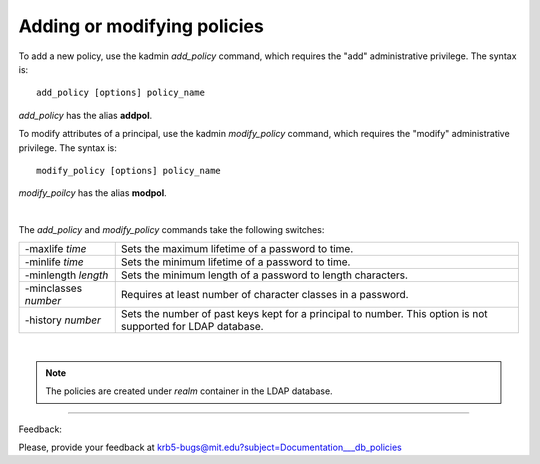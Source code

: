 Adding or modifying policies
====================================

To add a new policy, use the kadmin *add_policy* command, which requires the "add" administrative privilege. The syntax is::

     add_policy [options] policy_name
     
*add_policy* has the alias **addpol**.

To modify attributes of a principal, use the kadmin *modify_policy* command, which requires the "modify" administrative privilege. The syntax is::

     modify_policy [options] policy_name
     
*modify_poilcy* has the alias **modpol**.

|

The *add_policy* and *modify_policy* commands take the following switches:

========================= ==================================
-maxlife *time*           Sets the maximum lifetime of a password to time.
-minlife *time*           Sets the minimum lifetime of a password to time.
-minlength *length*       Sets the minimum length of a password to length characters.
-minclasses *number*       Requires at least number of character classes in a password.
-history *number*          Sets the number of past keys kept for a principal to number. This option is not supported for LDAP database. 
========================= ==================================

|

.. note::  The policies are created under *realm* container in the LDAP database. 


------------

Feedback:

Please, provide your feedback at krb5-bugs@mit.edu?subject=Documentation___db_policies


